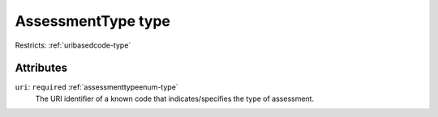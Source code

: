 .. _assessmenttype-type:

AssessmentType type
===================



Restricts: :ref:`uribasedcode-type`

Attributes
-----------

``uri``: ``required`` :ref:`assessmenttypeenum-type`
	The URI identifier of a known code that indicates/specifies the type of assessment.


